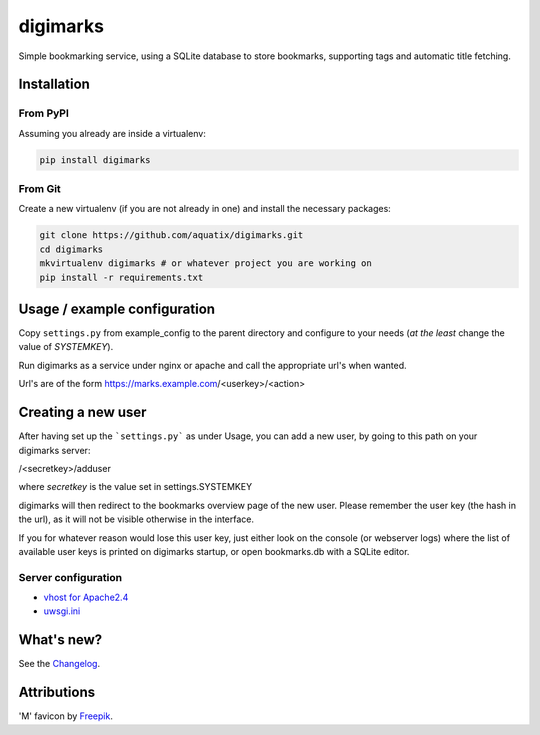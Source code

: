 digimarks
=========

|PyPI version| |PyPI downloads| |PyPI license| |Code health|

Simple bookmarking service, using a SQLite database to store bookmarks, supporting tags and automatic title fetching.


Installation
------------

From PyPI
~~~~~~~~~

Assuming you already are inside a virtualenv:

.. code-block:: bash

    pip install digimarks


From Git
~~~~~~~~

Create a new virtualenv (if you are not already in one) and install the
necessary packages:

.. code-block:: bash

    git clone https://github.com/aquatix/digimarks.git
    cd digimarks
    mkvirtualenv digimarks # or whatever project you are working on
    pip install -r requirements.txt


Usage / example configuration
-----------------------------

Copy ``settings.py`` from example_config to the parent directory and
configure to your needs (*at the least* change the value of `SYSTEMKEY`).

Run digimarks as a service under nginx or apache and call the appropriate
url's when wanted.

Url's are of the form https://marks.example.com/<userkey>/<action>


Creating a new user
-------------------

After having set up the ```settings.py``` as under Usage, you can add a new user, by going to this path on your digimarks server:

/<secretkey>/adduser

where `secretkey` is the value set in settings.SYSTEMKEY

digimarks will then redirect to the bookmarks overview page of the new user. Please remember the user key (the hash in the url), as it will not be visible otherwise in the interface.

If you for whatever reason would lose this user key, just either look on the console (or webserver logs) where the list of available user keys is printed on digimarks startup, or open bookmarks.db with a SQLite editor.


Server configuration
~~~~~~~~~~~~~~~~~~~~

* `vhost for Apache2.4`_
* `uwsgi.ini`_


What's new?
-----------

See the `Changelog`_.


Attributions
------------

'M' favicon by `Freepik`_.


.. _digimarks: https://github.com/aquatix/digimarks
.. _webhook: https://en.wikipedia.org/wiki/Webhook
.. |PyPI version| image:: https://img.shields.io/pypi/v/digimarks.svg
   :target: https://pypi.python.org/pypi/digimarks/
.. |PyPI downloads| image:: https://img.shields.io/pypi/dm/digimarks.svg
   :target: https://pypi.python.org/pypi/digimarks/
.. |PyPI license| image:: https://img.shields.io/github/license/aquatix/digimarks.svg
   :target: https://pypi.python.org/pypi/digimarks/
.. |Code health| image:: https://landscape.io/github/aquatix/digimarks/master/landscape.svg?style=flat
   :target: https://landscape.io/github/aquatix/digimarks/master
   :alt: Code Health
.. _hook settings: https://github.com/aquatix/digimarks/blob/master/example_config/examples.yaml
.. _vhost for Apache2.4: https://github.com/aquatix/digimarks/blob/master/example_config/apache_vhost.conf
.. _uwsgi.ini: https://github.com/aquatix/digimarks/blob/master/example_config/uwsgi.ini
.. _Changelog: https://github.com/aquatix/digimarks/blob/master/CHANGELOG.md
.. _Freepik: http://www.flaticon.com/free-icon/letter-m_2041
